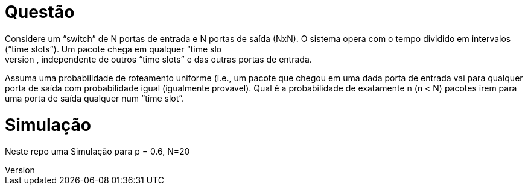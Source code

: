 Questão
=======
Considere um “switch” de N portas de entrada e N portas de saída (NxN). O sistema opera com o  tempo dividido em intervalos (“time slots”). Um pacote chega em qualquer “time slo
t” numa porta  de entrada com probabilidade p, independente de outros “time slots” e das outras portas de entrada. 

Assuma uma probabilidade de roteamento uniforme (i.e., um pacote que chegou em uma dada porta  de entrada vai para qualquer porta de saída com 
probabilidade igual (igualmente provavel). Qual é a probabilidade de exatamente n (n < N) pacotes irem para
 uma porta de saída qualquer num “time slot”.


Simulação
=========

Neste repo uma Simulação para p = 0.6, N=20
